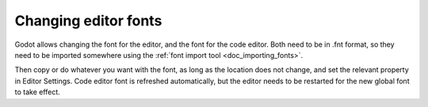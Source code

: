 .. _doc_changing_editor_fonts:

Changing editor fonts
=====================

Godot allows changing the font for the editor, and the font for the code
editor. Both need to be in .fnt format, so they need to be imported
somewhere using the :ref:`font import tool <doc_importing_fonts>`.

Then copy or do whatever you want with the font, as long as the
location does not change, and set the relevant property in Editor
Settings. Code editor font is refreshed automatically, but the editor
needs to be restarted for the new global font to take effect.
